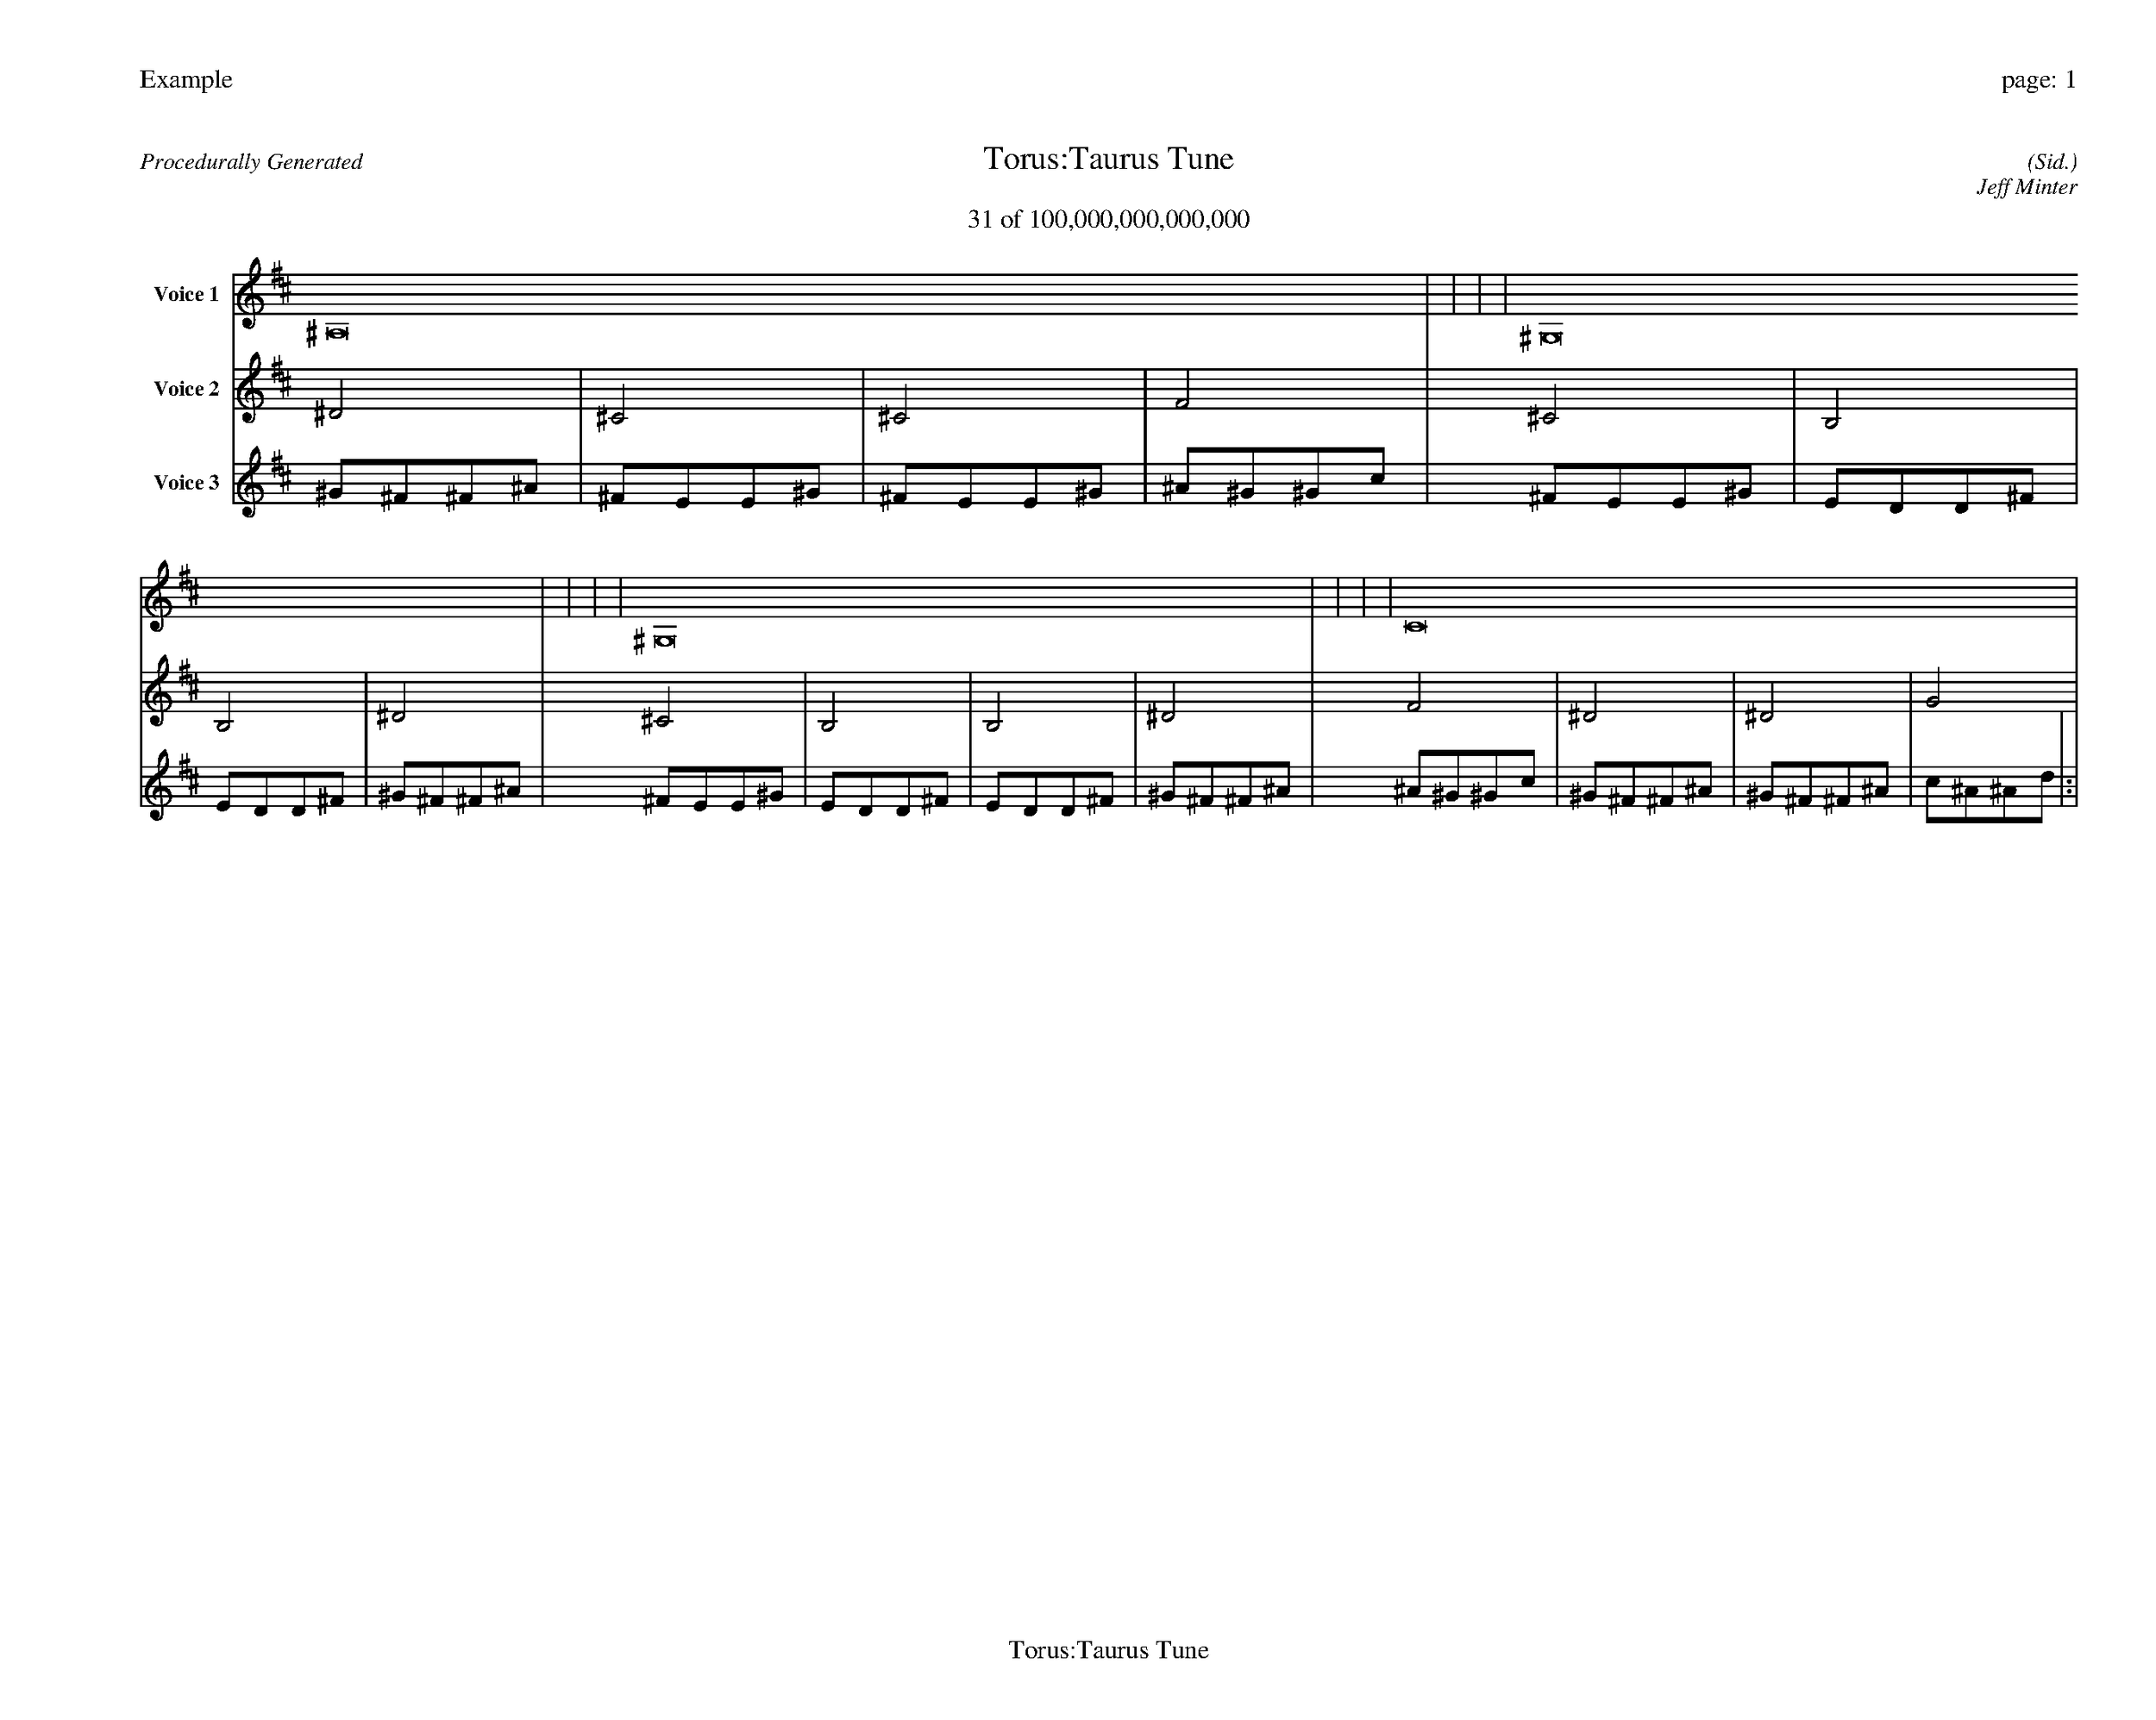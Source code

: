 
%abc-2.2
%%pagewidth 35cm
%%header "Example		page: $P"
%%footer "	$T"
%%gutter .5cm
%%barsperstaff 16
%%titleformat R-P-Q-T C1 O1, T+T N1
%%composerspace 0
X: 2 % start of header
T:Torus:Taurus Tune
T:31 of 100,000,000,000,000
C: (Sid.)
O: Jeff Minter
R:Procedurally Generated
L: 1/8
K: D % scale: C major
V:1 name="Voice 1"
^A,16    |     |     |     | ^G,16    |     |     |     | ^G,16    |     |     |     | C16    |     |     |     | :|
V:2 name="Voice 2"
^D4    | ^C4    | ^C4    | F4    | ^C4    | B,4    | B,4    | ^D4    | ^C4    | B,4    | B,4    | ^D4    | F4    | ^D4    | ^D4    | G4    | :|
V:3 name="Voice 3"
^G1^F1^F1^A1|^F1E1E1^G1|^F1E1E1^G1|^A1^G1^G1c1|^F1E1E1^G1|E1D1D1^F1|E1D1D1^F1|^G1^F1^F1^A1|^F1E1E1^G1|E1D1D1^F1|E1D1D1^F1|^G1^F1^F1^A1|^A1^G1^G1c1|^G1^F1^F1^A1|^G1^F1^F1^A1|c1^A1^A1d1|:|

